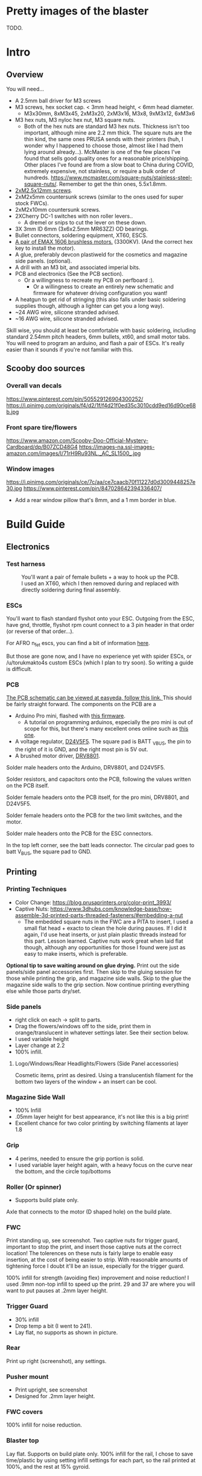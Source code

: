 
* Pretty images of the blaster
TODO.

* Intro
** Overview
You will need...
- A 2.5mm ball driver for M3 screws 
- M3 screws, hex socket cap. < 3mm head height, < 6mm head diameter.
  - M3x30mm, 8xM3x45, 2xM3x20, 2xM3x16, M3x8, 9xM3x12, 6xM3x6
- M3 hex nuts, M3 nyloc hex nut, M3 square nuts.
  - Both of the hex nuts are standard M3 hex nuts. Thickness isn't too important, although mine are 2.2 mm thick. The square nuts are the thin kind, the same ones PRUSA sends with their printers (huh, I wonder why I happened to choose those, almost like I had them lying around already...). McMaster is one of the few places I've found that sells good quality ones for a reasonable price/shipping. Other places I've found are from a slow boat to China during COVID, extremely expensive, not stainless, or require a bulk order of hundreds. https://www.mcmaster.com/square-nuts/stainless-steel-square-nuts/. Remember to get the thin ones, 5.5x1.8mm.

- [[https://www.boltdepot.com/Product-Details.aspx?product=22460][2xM2.5x12mm screws]].
- 2xM2x5mm countersunk screws (similar to the ones used for super stock FWCs).
- 2xM2x10mm countersunk screws. 
- 2XCherry DC-1 switches with non roller levers..
  - A dremel or snips to cut the lever on these down.
- 3X 3mm ID 6mm (3x6x2.5mm MR63ZZ) OD bearings.
- Bullet connectors, soldering equipment, XT60, ESCS.
- [[https://emaxmodel.com/rs1606-brushless-racing-motor.html][A pair of EMAX 1606 brushless motors.]] (3300KV). (And the correct hex key to install the motor).
- A glue, preferably devcon plastiweld for the cosmetics and magazine side panels. (optional). 
- A drill with an M3 bit, and associated imperial bits.
- PCB and electronics (See the PCB section). 
  - Or a willingness to recreate my PCB on perfboard :).
    - Or a willingness to create an entirely new schematic and firmware for whatever driving configuration you want!
- A heatgun to get rid of stringing (this also falls under basic soldering supplies though, although a lighter can get you a long way).
- ~24 AWG wire, silicone stranded advised.
- ~16 AWG wire, silicone stranded advised.
  

Skill wise, you should at least be comfortable with basic soldering, including standard 2.54mm pitch headers, 6mm bullets, xt60, and small motor tabs. 
You will need to program an arduino, and flash a pair of ESCs. It's really easier than it sounds if you're not familiar with this. 


** Scooby doo sources
*** Overall van decals
https://www.pinterest.com/pin/505529126904300252/
https://i.pinimg.com/originals/f4/d2/1f/f4d21f0ed35c3010cdd9ed16d90ce68b.jpg

*** Front spare tire/flowers
https://www.amazon.com/Scooby-Doo-Official-Mystery-Cardboard/dp/B07ZCD48G4
https://images-na.ssl-images-amazon.com/images/I/71rH9Ru93NL._AC_SL1500_.jpg

*** Window images
https://i.pinimg.com/originals/ce/7c/aa/ce7caacb70f11227d0d3009448257e30.jpg
https://www.pinterest.com/pin/847028642394336407/
- Add a rear window pillow that's 8mm, and a 1 mm border in blue.



* Build Guide

** Electronics
*** Test harness

#+CAPTION: You'll want a pair of female bullets + a way to hook up the PCB. I used an XT60, which I then removed during and replaced with directly soldering during final assembly.
#+attr_html: :width 400px
[[./documentation_images/physical_build/used_images/test_harness.jpg]]

*** ESCs
You'll want to flash standard flyshot onto your ESC. 
Outgoing from the ESC, have gnd, throttle, flyshot rpm count connect to a 3 pin header in that order (or reverse of that order...).

For AFRO n_fet escs, you can find a bit of information [[http://torukmakto4.blogspot.com/2020/02/closed-loop-adjustable-speed-drive-for.html][here]].

But those are gone now, and I have no experience yet with spider ESCs, or /u/torukmakto4s custom ESCs (which I plan to try soon). 
So writing a guide is difficult.  

*** PCB
[[https://easyeda.com/mbregg/nerf-brushed-pusher-brushless-flywheel-board][The PCB schematic can be viewed at easyeda, follow this link. ]]
This should be fairly straight forward. 
The components on the PCB are a 
- Arduino Pro mini, flashed with [[https://github.com/MatthewBregg/S-Core-DC-Drive-Rival-Mag-Grip-SMG][this firmware]]. 
  - A tutorial on programming arduinos, especially the pro mini is out of scope for this, but there's many excellent ones online such as [[https://www.youtube.com/watch?v=78HCgaYsA70][this one]].
- A voltage regulator, [[https://www.pololu.com/product/2843][D24V5F5]]. The square pad is BATT _VBUS, the pin to the right of it is GND, and the right most pin is 5V out.
- A brushed motor driver, [[https://www.pololu.com/product/2136][DRV8801]].

#+attr_html: :width 400px
[[./documentation_images/physical_build/used_images/pcb.jpg]]
  
Solder male headers onto the Arduino, DRV8801, and D24V5F5.

Solder resistors, and capacitors onto the PCB, following the values written on the PCB itself.

Solder female headers onto the PCB itself, for the pro mini, DRV8801, and D24V5F5.

Solder female headers onto the PCB for the two limit switches, and the motor.

Solder male headers onto the PCB for the ESC connectors.

In the top left corner, see the batt leads connector. The circular pad goes to batt V_BUS, the square pad to GND.




** Printing
*** Printing Techniques
- Color Change: https://blog.prusaprinters.org/color-print_3993/
- Captive Nuts: https://www.3dhubs.com/knowledge-base/how-assemble-3d-printed-parts-threaded-fasteners/#embedding-a-nut 
  - The embedded square nuts in the FWC are a PITA to insert, I used a small flat head + exacto to clean the hole during pauses.
    If I did it again, I'd use heat inserts, or just plain plastic threads instead for this part. Lesson learned. Captive nuts work great when laid flat though, although any opportunities for those I found were just as easy to make inserts, which is preferable.

*Optional tip to save waiting around on glue drying.*
Print out the side panels/side panel accessories first.
Then skip to the gluing session for those while printing the grip, and magazine side walls.
Skip to the glue the magazine side walls to the grip section.
Now continue printing everything else while those parts dry/set.
  
*** Side panels
#+attr_html: :width 400px
[[./documentation_images/plated/side panels arranged on plate with flowers and window elsewhere.png]]

#+attr_html: :width 400px
[[./documentation_images/plated/side_color.png]]

- right click on each -> split to parts.
- Drag the flowers/windows off to the side, print them in orange/translucent in whatever settings later. See their section below.
- I used variable height
- Layer change at 2.2
- 100% infill.
**** Logo/Windows/Rear Headlights/Flowers (Side Panel accessories)
Cosmetic items, print as desired.
Using a translucentish filament for the bottom two layers of the window + an insert can be cool.

*** Magazine Side Wall
- 100% Infill 
- .05mm layer height for best appearance, it's not like this is a big print!
- Excellent chance for two color printing by switching filaments at layer 1.8

*** Grip
#+attr_html: :width 400px
[[./documentation_images/plated/grip_sliced_color.png]]

- 4 perims, needed to ensure the grip portion is solid.
- I used variable layer height again, with a heavy focus on the curve near the bottom, and the circle top/bottoms

*** Roller (Or spinner)
#+attr_html: :width 400px
[[./documentation_images/plated/roller.png]]
- Supports build plate only.
Axle that connects to the motor (D shaped hole) on the build plate.

*** FWC
#+attr_html: :width 400px
[[./documentation_images/plated/fwc_cage_overall_sliced.png]]

#+attr_html: :width 400px
[[./documentation_images/plated/fwc_cage_captive_nut_2.png]]

#+attr_html: :width 400px
[[./documentation_images/plated/fwc_cage_captive_nut_one.png]]

Print standing up, see screenshot.
Two captive nuts for trigger guard, important to stop the print, and insert those captive nuts at the correct location!
The tolerences on these nuts is fairly large to enable easy insertion, at the cost of being easier to strip.
With reasonable amounts of tightening force I doubt it'll be an issue, especially for the trigger guard.

100% infill for strength (avoiding flex) improvement and noise reduction!
I used .9mm non-top infill to speed up the print.
29 and 37 are where you will want to put pauses at .2mm layer height.

*** Trigger Guard
#+attr_html: :width 400px
[[./documentation_images/plated/trigger_guard_alternative_orientation.png]]

- 30% infill
- Drop temp a bit (I went to 241).
- Lay flat, no supports as shown in picture.
  
*** Rear
#+attr_html: :width 400px
[[./documentation_images/plated/rear_orientation.png]]
Print up right (screenshot), any settings.

*** Pusher mount
#+attr_html: :width 400px
[[./documentation_images/plated/pusher.png]]
- Print upright, see screenshot
- Designed for .2mm layer height.
*** FWC covers
#+attr_html: :width 400px
[[./documentation_images/plated/pusher.png]]
100% infill for noise reduction.

*** Blaster top
#+attr_html: :width 400px
[[./documentation_images/plated/blaster_top.png]]
Lay flat. Supports on build plate only.
100% infill for the rail, I chose to save time/plastic by using setting infill settings for each part, so the rail printed at 100%, and the rest at 15% gyroid. 

*** FLywheels
#+attr_html: :width 400px
[[./documentation_images/plated/flywheel_orientation.png]]
- PETG flywheels weighed 10 grams, got < 200 ms spinup with my chosen RPM/velocity (130s).

I decided to go to ASA to get a bit lighter/stronger wheels.

6 tops/bottoms.
.1 layer height
honeycomb, 20%. 
random start point.
3 perims.

I followed the guide here to add a simple skirt to protect from drafts https://blog.prusaprinters.org/asa-prusament-is-here-learn-everything-about-the-successor-to-abs_30636/.

*** Trigger
#+CAPTION: Correct
#+attr_html: :width 400px
[[./documentation_images/plated/trigger_correct.png]]

#+CAPTION: Incorrect
#+attr_html: :width 400px
[[./documentation_images/plated/trigger_incorrect.png]]
Lay flat on the bed, make sure the side with the sacrificial layer is closer to the bed.
See the images.

*** Barrel
#+attr_html: :width 400px
[[./documentation_images/plated/barrel.png]]

Color change at 25.2 and at 3.2.

Cosmetic, but 100% infill is probably desired as this part is easy to whack against the ground/trees.  
If it breaks, the blaster will keep working, and it's easy to replace, so not mandatory, but mildly advised.

Print barrel aimed upwards, like you're shooting straight up.


*** Mag Release
#+attr_html: :width 400px
[[./documentation_images/plated/magazine_release.png]]
See image. Supports on build plate only. 



** Gluing
- Printed Parts
  - Side panels + accessories.
  - Magazine Side panels
  - Blaster grip
- Tools 
  - Devcon + MISC (surface to mix devcon on, something to apply devcon with, paper towel to wipe excess).
*** Side Panels
Glue (I used devcon 2 part methyl...) the flowers onto the side panel in the appropriate spots.
I used a m3 screw + nut wedged into each flower to ensure the flowers were properly positioned.

The windows snap into place, and do not need glue.

*** Magazine side walls
Highly recommend something like a devcon plastiweld is used to really benefit from the extra strength the side panels will add.
Nothing special here, I lined them up by hand and used a simple c clamp to keep them together while drying. 
Note that using these side walls is optional, with perimeters=4 the magwell is pretty sturdy.

*** Mystery Machine Text
Hold off on this until later, it'll be easier to align once the blaster is assembled.
Once assembled, come back to this step and glue/align the text with devcon. Again, nothing special here.

** Drilling/Cleanup
In this step, we are going to drill out the screw holes. Note the holes are already there, we are not drilling any new holes, just cleaning up and properly drilling out the 3d printed ones.
It's important to do this *before inserting the nuts*!

- Printed Parts
  - Nearly all of them
- Tools
  - Hand held drill of some form (ideally not a manual, unless you really like cranking). 
  - 3MM drill bit (M3 bit) or similar (2/16" would probably be acceptable).
    
*** FWC Cage
#+CAPTION:With the M3 bit, drill out the two holes by the main wire channels, don't drill the trigger guard holes, we already have nuts in there!
#+attr_html: :width 400px
[[./documentation_images/physical_build/used_images/fwc_holes_1_annotated-x.png]]
#+CAPTION:Drill this hole too, careful, it's not too deep!
#+attr_html: :width 400px
[[./documentation_images/physical_build/used_images/fwc_holes_2.jpg]]
#+CAPTION:Don't forget these three front holes. Be careful with the inner ones, it's a long hole! Start from the back of the FWC, and go slow and easy.
#+attr_html: :width 400px
[[./documentation_images/physical_build/used_images/fwc_holes_4_annotated-x.png]]
#+CAPTION: Ignore that this is from a later stage of the build.
#+attr_latex: :height 400px
#+attr_html: :width 400px
[[./documentation_images/physical_build/used_images/fwc_holes_5_annotated-x.png]]
#+CAPTION: There's a sacrificial layer behind the nut that'll need to be drilled out.
#+attr_latex: :height 400px
#+attr_html: :width 400px
[[./documentation_images/physical_build/used_images/fwc_holes_3_annotated-x.png]]

For the FWC mounting pattern, minimal cleanup was needed, just gently clearing any blocking with a 5/64 drill bit.

Then return to the M3 bit.

*** FWC Covers

M3 Bit drill these holes.
#+attr_latex: :height 400px
#+CAPTION: Don't worry, those partial screw sockets form complete screw sockets deeper in the cover, and aren't weak.
#+attr_html: :width 400px
[[./documentation_images/physical_build/used_images/fwc_cover_annotated_1.png]]

#+CAPTION:And this one
#+attr_latex: :width 400px
#+attr_html: :width 400px
[[./documentation_images/physical_build/used_images/fwc_cover_annotated_2.jpg]]


#+CAPTION: Also, grap the pusher mount, clamp them together, and drill out the FWC portion of the side panel m3 hole highlighted here. Do this for both covers.
#+attr_html: :width 400px
[[./documentation_images/physical_build/used_images/fwc_cover_annotated_3.png]]

*** Pusher Mount
Use an exact knife and clean up the limit switch mount.
#+attr_latex: :width 400px
#+attr_html: :width 400px
#+CAPTION: Look at this mess. 
[[./documentation_images/physical_build/used_images/pusher_annotated_1.png]]
#+CAPTION: Much better.
#+attr_html: :width 400px
[[./documentation_images/physical_build/used_images/pusher_limit_cleaned.png]]


#+CAPTION:Using a 3/32 bit, pierce the two sacrificial layers for the limit switch mount. 
#+attr_html: :width 400px
[[./documentation_images/physical_build/used_images/limit_switch_mount_cleanup.png]]
#+CAPTION:The holes for this go right up to the motor mount, so don't worry if you look like
#+attr_html: :width 400px
[[./documentation_images/physical_build/used_images/limit_switch_mount_cleanup2.png]]

#+CAPTION:M3 bit drilling time again. Clean out these 4 holes.
#+attr_html: :width 400px
[[./documentation_images/physical_build/used_images/pusher_mount_mounting_pattern_cleanup.png]]

#+CAPTION:BTW, ignore this vestigial square nut insert, it's not used.
#+attr_html: :width 400px
[[./documentation_images/physical_build/used_images/pusher_mount_vestigial.png]]


*** Grip/Base
Start by M3 drilling out the rear battery cover mount pattern and the pusher mount pattern. Note the sacrificial layers on the pusher mount pattern.
Don't drill out the PCB mounting pattern though!
#+attr_latex: :width 400px
#+attr_html: :width 400px
[[./documentation_images/physical_build/used_images/grip_base_annotated_1.png]]

#+CAPTION:Drill out the trigger switch hole, but only up to where the trigger rests!
#+attr_html: :width 400px
[[./documentation_images/physical_build/used_images/trigger_switch_drillout.png]]

#+CAPTION:Oh, and don't forget the FWC mount pattern on the front of the grip.
#+attr_html: :width 400px
[[./documentation_images/physical_build/used_images/fwc_grip_mount_annotated.png]]

*** Trigger Guard
#+Caption: Need I say more?
#+attr_html: :width 400px
[[./documentation_images/physical_build/used_images/trigger_guard_1.jpg]]

*** Blaster Top
#+CAPTION: M3 bit drill through the two looonng screw holes. 
#+attr_html: :width 400px
[[./documentation_images/physical_build/used_images/top_annotated_1.png]]

*** Barrel
#+CAPTION: M3 bit drill through the three short holes.  Excuse not having a real representation of this part on hand.
#+attr_html: :width 400px
[[./documentation_images/physical_build/used_images/barrel_annotated_1.png]]

*** Mag release (The bigger of the two parts)
#+CAPTION: M3 bit drill through the two screw holes. Excuse not having a real representation of this part on hand.
#+attr_html: :width 400px
[[./documentation_images/physical_build/used_images/mag_release_annotated_1.png]]

*** Rear Section/Rear battery cover
#+CAPTION: M3 Drill bit through the highlighted holes. Sacrificial layer again, make sure to pierce it. The actual screw holes for these 4 are fairly deep.
#+attr_html: :width 400px
[[./documentation_images/physical_build/used_images/rear_holes_annotated_2.png]]
#+CAPTION: These too. No sacrificial layers or anything, so an easy drill.
#+attr_html: :width 400px
[[./documentation_images/physical_build/used_images/rear_holes_annotated_1.png]]
#+CAPTION: And these.
#+attr_html: :width 400px
[[./documentation_images/physical_build/used_images/rear_holes_annotated_3.png]]

*** Flywheels
#+CAPTION: The FWC come with a sacrificial layer we need to drill out.
#+attr_html: :width 400px
[[./documentation_images/physical_build/used_images/flywheel_sacrificial.png]]

#+CAPTION: A 13/64 bit will do the job nicely here. Use an exacto to clean the hole of any threads.
#+attr_html: :width 400px
[[./documentation_images/physical_build/used_images/cleaned_flywheel.jpg]]



** Nut Inserts
Enjoyed all the drilling? Now for the painful part of the build. Inserting a million square nuts/hex nuts.
The hex nuts are standard M3 hex nuts. Thickness isn't too important, although mine are 2.2 mm thick. The square nuts are the thin kind, the same ones PRUSA sends with their printers (huh, I wonder why I happened to choose those, almost like I had them lying around already...). McMaster is one of the few places I've found that sells good quality ones for a reasonable price/shipping. Other places I've found are from a slow boat to China during COVID, extremely expensive, not stainless, or require a bulk order of hundreds. https://www.mcmaster.com/square-nuts/stainless-steel-square-nuts/. Remember to get the thin ones, 5.5x1.8mm.

*Inserting square nuts*: The captive nuts printed parallel to the bed with a sacrificial layer above turned out to be very hard to insert after drilling out the sacrificial layer. Using a drill press instead of a handheld might have helped here. Clean them with a small flat head screw driver, and as a last resort, roast the nutover a heat gun and then slide it in. You risk the nut being slightly misaligned due to the plastic around it melting with the heat method though technique.

*Screw Pulling Technique (AKA, inserting hex nuts): Borrowing from PRUSA again, all the hex nuts will be inserted with this method. See 
https://help.prusa3d.com/en/guide/1-introduction_54032 for a guide to screw pulling nuts.

#+CAPTION: Cleaning an insert slot with a flat head.
#+attr_html: :width 400px
[[./documentation_images/physical_build/used_images/nut_cleaning.jpg]]

*** FWC
#+CAPTION: Two on top. A dab of super glue is advised to ensure they stay put during the next build steps.
#+attr_html: :width 400px
[[./documentation_images/physical_build/used_images/fwc_nuts_a.png]]
#+CAPTION: One on each side. These can be a PITA to clean after the sacrificial layer is drilled.
#+attr_html: :width 400px
[[./documentation_images/physical_build/used_images/fwc_nuts_b.png]]

*** Grip Insert
#+CAPTION: These should be an easy insert. 
#+attr_html: :width 400px
[[./documentation_images/physical_build/used_images/grip_nuts_a.png]]
#+CAPTION: Get the magazine catch nuts in too, they shouldn't be too hard.
#+attr_html: :width 400px
[[./documentation_images/physical_build/used_images/grip_nuts_b.png]]
#+CAPTION: Pusher mount nuts. Sacrificial layer, this are a PITA
#+attr_html: :width 400px
[[./documentation_images/physical_build/used_images/grip_nuts_c.png]]

*** FWC Cover
#+CAPTION:Start by screw pulling hex nuts.  Yes, there's one nut that's just randomly on the other side.  Oops. Works all the same.
#+attr_html: :width 400px
[[./documentation_images/physical_build/used_images/fwc_cover_nuts_a.png]]

#+attr_html: :width 400px
[[./documentation_images/physical_build/used_images/pulling_nut.jpg]]

#+CAPTION:Each cover has a square nut insert on the bottom here. This is a pretty annoying one, as there was a sacrificial layer.
#+attr_html: :width 400px
[[./documentation_images/physical_build/used_images/fwc_cover_nuts_b.png]]

#+CAPTION:Oh, and don't worry about this yet. This is for a square nut to hold the barrel, and a nyloc hex nut + screw which forms the hop up. We'll add those during assembly, they will just fall out if you add them here.
#+attr_html: :width 400px
[[./documentation_images/physical_build/used_images/hop_up_annotated.png]]

*** REAR Battery section
#+CAPTION:Circles: Hex nut insert (both sides). Squares: Square nut inserts (sacrificial layer again) (both sides).
#+attr_html: :width 400px
[[./documentation_images/physical_build/used_images/rear_nuts_insert_a.png]]

#+CAPTION:Circles: Hex nut insert, *ONE SIDE ONLY*. Squares: Square nut inserts (easy this time) (both sides).
#+attr_html: :width 400px
[[./documentation_images/physical_build/used_images/rear_nuts_insert_b.png]]

*** Pusher mount
#+CAPTION:Slot square nuts into the slots here. A dab of super glue can help keep these in place during assembly.
#+attr_html: :width 400px
[[./documentation_images/physical_build/used_images/pusher_mount_nuts.png]]

** Bearing insertation

We use some 3mm ID 6mm (3x6x2.5mm MR63ZZ) OD bearings for the

- Pusher mechanism
- Trigger.
You will need 3 in total.

*** Trigger
#+CAPTION:Clean up the trigger. An exacto knife around the bearing insert area will probably be needed to get the bearing in.
#+attr_html: :width 400px
[[./documentation_images/physical_build/used_images/trigger_bearing_1.jpg]]

#+CAPTION: Work the bearings into place, they should essentially wind up flat againt the trigger faces.
#+attr_html: :width 400px
[[./documentation_images/physical_build/used_images/trigger_bearing_2.jpg]]

No special tricks for this one, the screw pull technique didn't work too well, instead pliers + a flat surface + careful elbow grease was used here.


*** Pusher
#+CAPTION:Push this into place. Get it slightly seated. 
#+attr_html: :width 400px
[[./documentation_images/physical_build/used_images/bearing_pusher.png]]
#+CAPTION:Now using: A: An m3 washer, B: The bearing, C: A hex nut, screw pull the bearing into place. Don't over tighten and break the plastic shelf the bearing sits on.
#+attr_html: :width 400px
[[./documentation_images/physical_build/used_images/bearing_pusher_2.png]]
#+CAPTION: You will need pliers to hold the nut in place while screwing in.
#+attr_html: :width 400px
[[./documentation_images/physical_build/used_images/bearing_pusher_3.jpg]]

** Switch Mounting
*** Overview
Now a good to mount our switches.
This build uses two DC-1 submini chery switches.
These to be exact, https://www.digikey.com/product-detail/en/zf-electronics/DC1C-A1LB/CH291-ND/280837.

#+CAPTION: The switch, and the 3 pin header we will be soldering it to.
#+attr_html: :width 400px
[[./documentation_images/physical_build/used_images/switch.jpg]]

A standard 3 pin header is used for connecting/disconnecting the switch. GND is the center pin, which means you can just wire NC/NO to whichever and flip the connector if it's swapped.


This build uses two switches. A limit switch, and a trigger switch.  The trigger should be self explanatory. The limit switch is for cycle control. It enables us to reliable fire one ball per trigger pull, and always wind up with one new round perfectly chambered, with the previous round still in the magazine (and thus, the magazine can be removed without spillage). 

*** Cutting the levers
The stock levers for these switches are just too damn long.
It won't work for either the trigger or limit.
Get a dremel cutting wheel, or a pair of snips.

**** Limit
Be precise here, this one matters a lot, and is sensitive to slight changes. 
Too much, and you will have a ball pop out sometimes when a non empty magazine is released (the ball in the chamber will be allowed to go too far forward, semi-loading the next ball). 
Too little, and the motor won't be able to stop in time, and you will wind up with double feeding and mini runaways (I'd need to double check what the code actual does here).
#+CAPTION: Cut the lever to a just under 9.5 mm.
#+attr_html: :width 400px
[[./documentation_images/physical_build/used_images/limit_switch_lever_length.jpg]]
**** Trigger
#+CAPTION: Less precise, and easy to test. Unlike the limit switch, this switch is easy to remove and trim further if needed, so feel free to leave a bit of leeway and trim down based on trigger feel once assembled.
#+attr_html: :width 400px
[[./documentation_images/physical_build/used_images/trigger_level_length.jpg]]


*** Mounting
First, solder 3 high AWG cables to the each switch. 
I used 24 AWG stranded silicone hobby wire. Too thick and you'll have trouble fishing it through the blaster, too thin and you risk the wire breaking from slight strain.  There is plenty of room for higher wire gauges, but 18 AWG would certainly be pushing it.

Length wise, 24 AWG is cheap, so I just used 1-2 feet of the stuff and cut down to length later. 
For the trigger, you'll want at least the length of the blaster.

**** Trigger

#+CAPTION: Fish the wires through the channel in the FWC. They will come out into one of the motor lead raceways.
#+attr_html: :width 400px
[[./documentation_images/physical_build/used_images/trigger_switch_mount.jpg]]
#+CAPTION: Use a pair of 10 mm countersunk (total length, which with countersunk I believe includes the head height, so M2x10mm countersunk) M2 screws to screw the switch down. Gentle here, we are threading into plastic.
#+attr_html: :width 400px
[[./documentation_images/physical_build/used_images/mounted_trig_switch.jpg]]

# 
**** Limit
You will need a pair of M2.5x12.

#+CAPTION: Quick pause here. When orientated and inserted correctly, the limit switch will look like this.  The ball will smoothly press against the level as it rolls out.  Make sure not to install the switch with the edge of the lever pointing towards the ball!
#+attr_html: :width 400px
[[./documentation_images/physical_build/used_images/limit_orientation.jpg]]

#+CAPTION: Ok, with that in mind, slide the switch into the pusher mount (correctly orientated!), line up the holes in the switch with the M2.5 holes, and switch the switch down.
#+attr_html: :width 400px
[[./documentation_images/physical_build/used_images/limit_install.png]]


Now feed the wires into the wire channel the bottom arrow points to. 

Done, the limit switch is installed!

#+CAPTION: If your switch screws protude here, they're too long. (Double check you used M2.5x12).
#+attr_html: :width 400px
[[./documentation_images/physical_build/used_images/limit_switch_too_long.png]]


** Trigger Installation
Slide the trigger into the grove in the grip.

#+CAPTION: Get a M3x30mm, and screw it in. Be careful when tightening down here, if the screw isn't aligned you don't want to drive the screw into the bearing.
#+attr_html: :width 400px
[[./documentation_images/physical_build/used_images/trigger_screw_down.png]]

No nut or insert here to screw into, just plastic. But it's also just the trigger, and this screw isn't going anywhere.  The first half should be easy, as you drilled it out. The second half will secure the screw, and be a bit of a PITA to screw into.

** Flywheel mounting onto motor
#+CAPTION:Notice the pattern on the flywheel.
#+attr_html: :width 400px
[[./documentation_images/physical_build/used_images/flywheel.jpg]]

Line this up with the recesses on your motor, and push.
The pattern will keep the flywheel locked to the motor while you then tighten the nut onto the motor shaft. 

#+CAPTION: The flywheel bottom/motor rim should be about 1.25 mm apart in the z plane. Check with your calipers z-plane. If it's off, check your motor is aligned with the flywheel pattern in the above image. 
#+attr_html: :width 400px
[[./documentation_images/physical_build/used_images/installed_flywheel.png]]


This is a bit of a simple section, it's pretty easy to install these flywheels, so eh.

** Flywheel mounting into cage

This will be another simple chapter.
Use the longer set of screws that the motors came with, and screw them into the FWC.

#+CAPTION:Be sure to line up the leads towards the front of the FWC, the leads will go under, and then back up through the two big wire race ways in the FWC front portion.
#+attr_html: :width 400px
[[./documentation_images/physical_build/used_images/motor_orientation.png]]


Ensure the flywheels can spin freely. If they rub against each other, take them out and sand down the edges.



** Grip + FWC Assembly
It's finally time! The parts are processed, and we are ready to begin combining them into a blaster!
We'll start with the FWC and the grip base.  

#+CAPTION: The FWC should look like this now, with the switch and motors/flywheels mounted.
#+attr_html: :width 400px
[[./documentation_images/physical_build/used_images/fwc_assembly_a.jpg]]

#+CAPTION: Get 2x M3x45mm screws, and screw them into the FWC front until they just peek through.
#+attr_html: :width 400px
[[./documentation_images/physical_build/used_images/fwc_screws_peeking.jpg]]

#+CAPTION: Screw down, will look like this.
#+attr_html: :width 400px
[[./documentation_images/physical_build/used_images/combined_fwc_gripo.jpg]]


Now is a good time to check the trigger action and adjust that as well.

** Grip + Pusher Mount Assembly
- Limit switch side: 2x M3x20mm screws.
- Bearing side: 2x M3x16mm screws.

#+CAPTION: Drop the screws into their appropriate holes.
#+attr_html: :width 400px
[[./documentation_images/physical_build/used_images/pusher_mount_screws.png]]

#+CAPTION: Screw down, will look like this.
#+attr_html: :width 400px
[[./documentation_images/physical_build/used_images/pusher_mount_mounted.jpg]]


** Spinner And Pusher motor assembly
- Solder some thinner AWG (I used 24 AWG here) wire onto the pusher motor). 
- Get the spinner.
- Note on the spinner how one side has a D shaped hole, and another side a normal 3mm circular hole.
#+CAPTION: Using an M3x8mm screw, where the red arrow is, screw the pusher into place.
#+attr_html: :width 400px
[[./documentation_images/physical_build/used_images/spinner_inserted.png]]

Screw tight, but not over tight. We are threading into plastic. 
Then release oneish turn. The pusher should spin freely, but not wiggle too much.

#+CAPTION: Now add the motor. Take the motor, and slot it into place. Turn the spinner until the D lines up, and the shaft fairly easily slides into the D shaped hole. Do not force it, it will go in fairly easily.
#+attr_html: :width 400px
[[./documentation_images/physical_build/used_images/spinner_inserted_2.png]]

#+CAPTION: Lastly, pay attention to wire management, it's important here! The pusher motor will hold the limit switch wires out of the way. Ensure they look like the highlighted portion in the image, and pull them *gently* taught. Both the limit switch and pusher motor wiring must go through the wire guide in the pusher mount.
#+attr_html: :width 400px
[[./documentation_images/physical_build/used_images/spinner_inserted_3.png]]

#+CAPTION: Ensure the pusher motor backing is flat against the pusher mount. For now it's merely friction fitted, but once fully assembled, the side panel will hold it in place.
#+attr_html: :width 400px
[[./documentation_images/physical_build/used_images/pusher_motor_flat.png]]
** Mounting the PCB
Prepare two M2x5mm countersunk screws. Similar to what is used for brushed superstock flywheel cages.


#+CAPTION: Now mount the PCB. Again, threading small threads into platic, we just need to hold the PCB in place. Be gentle.
#+attr_html: :width 400px
[[./documentation_images/physical_build/used_images/pcb_mounted.png]]

** Installing the magazine catch
2xM3x12mm screws


** FWC + FWC Covers assembly

*** Threading the wires and testing wheel directions

#+CAPTION: Thread the motor and trigger switch wires through their respective covers. 
#+attr_html: :width 400px
[[./documentation_images/physical_build/used_images/fwc_covers_cables_threaded.png]]

#+CAPTION: Plug in the ESCS. Solder a 3 pin header onto the trigger and limit if not already done, and plug in. Plug the ESCs power leads and PCB power leads into some form of wiring harness. It's testing time.
#+attr_html: :width 400px
[[./documentation_images/physical_build/used_images/jank_1.jpg]]


Connect the ESCs to the PCB.
#+CAPTION: For the ESC signal headers, GND goes away from the MCU, and towards the back of the blaster.
#+attr_html: :width 400px
[[./documentation_images/physical_build/used_images/pcb_wired.png]]

Connect the trigger switch.
Connect the limit switch.
Proceed to turn the blaster on, and verify both wheels are spinning in the correct directions. Fire a test shot.  Be careful to keep the wires OUT of the pusher wheel, or it can rip and tear.
Tape can be useful to temp. hold wires in a safe spot.
If it doesn't seem to be working, try flipping the trigger connector, it might be backwards.  The limit switch orientation doesn't matter yet, just pull the trigger twice.
Once you are happy the wheels are correctly spinning, proceed. It will be a mild annoyance to fix if a motor is backwards.
Oh, and mark the trigger switch correct orientation with a sharpie or something so you don't have to keep guess and checking.

*** Actual assembly

- Prepare 6xM3x45mm screws.
#+CAPTION: Prepare an M3x12mm screw inside a nyloc nut as shown.
#+attr_html: :width 400px
[[./documentation_images/physical_build/used_images/nyloc_prepare.jpg]]

#+CAPTION: Place the nyloc + screw and a square nut into a FWC cover as shown.
#+attr_html: :width 400px
[[./documentation_images/physical_build/used_images/nyloc_square_nut_prepare.png]]

#+CAPTION: Note the ESC/Trigger wire raceway.  Ensure on both covers, that the ESC/Trigger wires look like this when you close them up. They must be above the shelf.
#+attr_html: :width 400px
[[./documentation_images/physical_build/used_images/ESC_wire_raceway.png]]

#+CAPTION: While pulling the wires in, pack the ESC into the FWC cover compartment.
#+attr_html: :width 400px
[[./documentation_images/physical_build/used_images/esc_packing.jpg]]

#+CAPTION: Proceed to mount the FWC cover above the FWC cage, and screw the bottom screw in first.
#+attr_html: :width 400px
[[./documentation_images/physical_build/used_images/mounting_fwc_cover_a.jpg]]

Repeat this process for the other cover, being careful that the square nut and nyloc inserted into the first cover don't fall out. 

#+CAPTION: Also be mindful of the top square nuts in the pusher mount. Make sure they stay in place for both covers.
#+attr_html: :width 400px
[[./documentation_images/physical_build/used_images/pusher_mount_nuts.png]]

The other cover can be a bit tricky to mount, but with a bit of flex, it will go in. Don't over muscle it and crack a part though!


#+CAPTION: This is the nut side, but proceed to use 4xM3x45mm screws to connect the two covers. Tighten reasonably well, especially in front so the nyloc nut doesn't strip it's recess. Also note how there's one hole here we are NOT filling yet.
#+attr_html: :width 400px
[[./documentation_images/physical_build/used_images/fwc_cover_nut_side.png]]



*** Test
#+CAPTION:Starting to look like a blaster now, right?
#+attr_html: :width 400px
[[./documentation_images/physical_build/used_images/covers_on.jpg]]

Now it's time to get the limit switch orientation correct. 
Turn the blaster on, let it complete self test.
Make sure the chamber is empty. Load a magazine. Pull the trigger quickly, once.  If it merely loads a ball, but doesn't fire (and then fires reliably on the SECOND pulling), the limit switch is flipped. Flip it back, check the blaster now fires as expected.

Make a mark on the limit switch (black sharpie?) so you know which way to plug it in the future.

Congrats! You've got a working blaster! Sure, there's no where to put the battery, but working nonetheless.

  

** Grip + Rear assembly

- Prepare the main power switch. I used a random switch off ebay I had, I believe it's a (clone possibly/probably) of an [[https://www.digikey.com/product-detail/en/e-switch/RR11131100-214/EG5656-ND/3778115][RR11131100-214]].
  
I'd advise using a pair of bullet connectors on the power switch to enable easy connection/disconnection and removal of the rear without soldering.

#+CAPTION: You should wind up with something like this.
#+attr_html: :width 400px
[[./documentation_images/physical_build/used_images/rear_power.jpg]]

Prepare 4xM3x12mm.
#+CAPTION: Wire everything up. Ensure your motor, trigger, and limit switches are connected, and low enough of a height that the rear cover can fit over them. If it can't rectify that. Wire up a harness, place the rear over the grip, and screw and tighten. See the next image for how the battery lead can be routed.
#+attr_html: :width 400px
[[./documentation_images/physical_build/used_images/rear_closing.jpg]]

#+CAPTION: From the XT60 connector, I dip into the FWC_cover area, turn around, and then go over the shelf and drop the leads into the electronics compartment below the battery. Inside there, the ESCs power leads + PCB power leads are connected via bullets.
#+attr_html: :width 400px
[[./documentation_images/physical_build/used_images/wire_routing.png]]



** Trigger Guard
#+CAPTION:Snap the back of the trigger guard into the mag well.
#+attr_html: :width 400px
[[./documentation_images/physical_build/used_images/trigger_guard.jpg]]

Use 2xM3x12mm screws to screw it into the FWC, using the captive nuts we inserted during printing.

** Side panels Assembly
#+CAPTION: Prepare 3xM3x6mm screws, and tighten down.
#+attr_html: :width 400px
[[./documentation_images/physical_build/used_images/side_panel.png]]

Now's a good time to glue the mystery machine logo on! See the glue section!

** Barrel Assembly
#+CAPTION: Prepare 3xM3x6mm screws, and tighten down. 
#+attr_html: :width 400px
[[./documentation_images/physical_build/used_images/barrel.png]]


** Final tips
- Put a bit of lube on the magazine catch, and the magazine nub slide (the thing the nub on rival magazines slides against to release all the balls). 
- Remember that nyloc nut and screw from earlier? That's the hop up. Adjust it in small increments with an 2.5mm ball driver until satisfied.  Using a ball driver, you can get to it with the barrel attached.
  
- STP files? Just ask, I plan to put them up soon anyway. For now I'm a bit tired after assembling/writing this guide.
  

* Conclusion
And that's all!
If you're doing a build, awesome! I'd love to hear it, as it means my work in writing this guide was not for naught. 
If you get stuck, feel free to message me on reddit, [[https://www.reddit.com/u/matthewbregg][/u/matthewbregg]], I'm happy to help, and I'll probably update the guide.

I tried to document every step along this build, and place it all into this guide, but it's easy to miss things, or do something without even realizing I'm doing it. 
